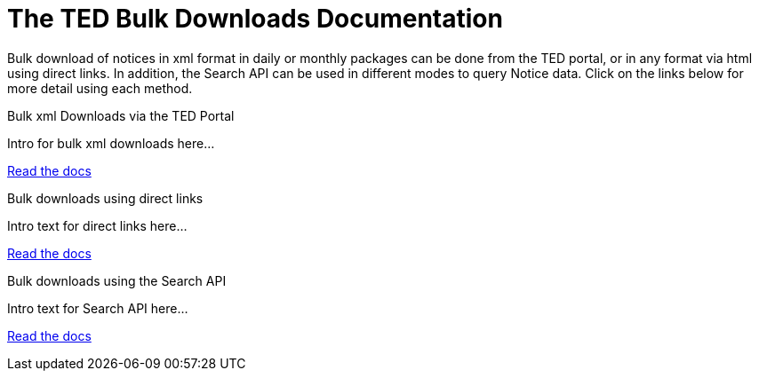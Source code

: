 :doctitle: The TED Bulk Downloads Documentation
//:doccode: repo_branch_status_docnumber
// e.g. epo_v4.0.0_prod_123 (draft/ review/prod/archived)
//:author: author
//:authoremail: author@email
//:docdate: docdate
//:doccode: repo_branch_status_docnumber
// e.g. epo_v4.0.0_prod_123 (draft/ review/prod/archived)
//:author: author
//:authoremail: author@email
//:docdate: docdate


Bulk download of notices in xml format in daily or monthly packages can be done from the TED portal, or in any format via html using direct links. In addition, the Search API can be used in different modes to query Notice data. Click on the links below for more detail using each method.

[.tile-container]
--

[.tile]
.Bulk xml Downloads via the TED Portal
****
Intro for bulk xml downloads here...

<<bulkdownloads:ROOT:download-xml.adoc#, Read the docs>>
****


[.tile]
.Bulk downloads using direct links
****
Intro text for direct links here...

<<bulkdownloads:ROOT:sample_app/download-direct.adoc#, Read the docs>>
****

[.tile]
.Bulk downloads using the Search API
****
Intro text for Search API here...

<<bulkdownloads:ROOT:search-api.adoc#, Read the docs>>
****
--